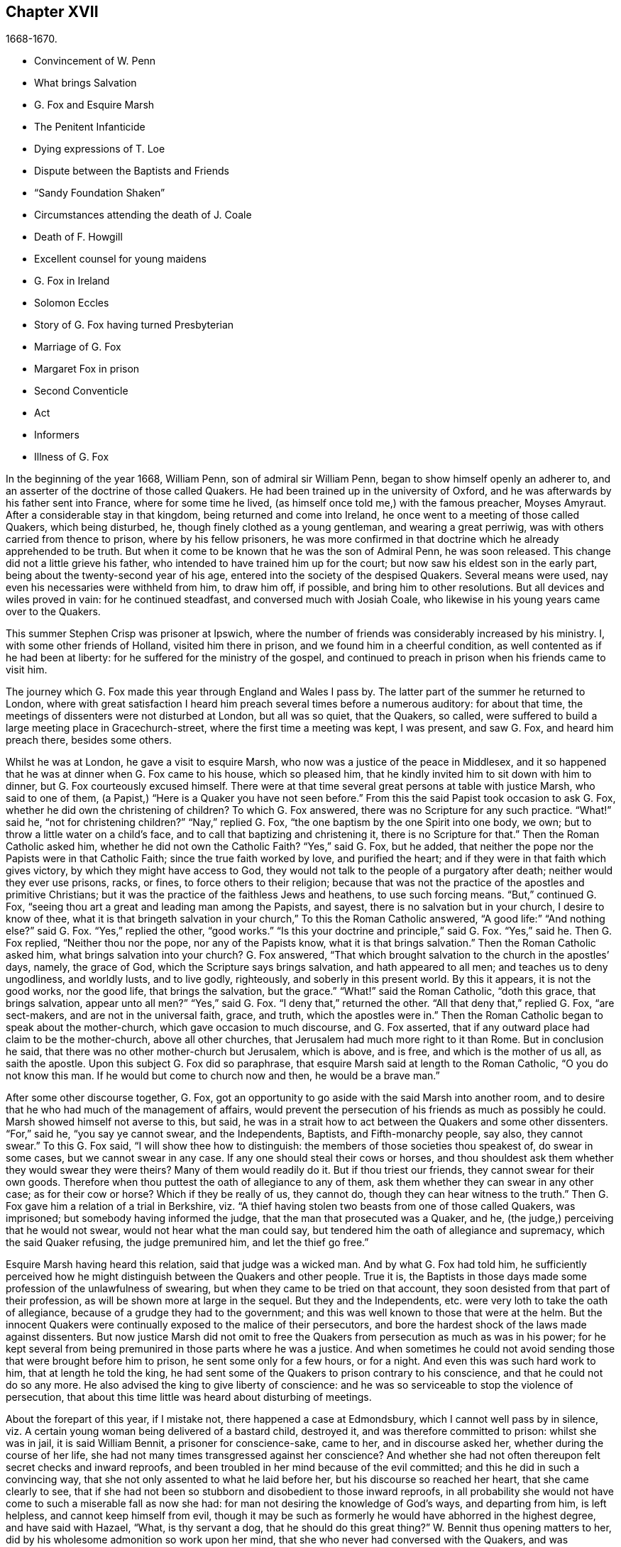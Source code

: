 == Chapter XVII

[.section-date]
1668-1670.

[.chapter-synopsis]
* Convincement of W. Penn
* What brings Salvation
* G. Fox and Esquire Marsh
* The Penitent Infanticide
* Dying expressions of T. Loe
* Dispute between the Baptists and Friends
* "`Sandy Foundation Shaken`"
* Circumstances attending the death of J. Coale
* Death of F. Howgill
* Excellent counsel for young maidens
* G. Fox in Ireland
* Solomon Eccles
* Story of G. Fox having turned Presbyterian
* Marriage of G. Fox
* Margaret Fox in prison
* Second Conventicle
* Act
* Informers
* Illness of G. Fox

In the beginning of the year 1668, William Penn, son of admiral sir William Penn,
began to show himself openly an adherer to,
and an asserter of the doctrine of those called Quakers.
He had been trained up in the university of Oxford,
and he was afterwards by his father sent into France, where for some time he lived,
(as himself once told me,) with the famous preacher, Moyses Amyraut.
After a considerable stay in that kingdom, being returned and come into Ireland,
he once went to a meeting of those called Quakers, which being disturbed, he,
though finely clothed as a young gentleman, and wearing a great perriwig,
was with others carried from thence to prison, where by his fellow prisoners,
he was more confirmed in that doctrine which he already apprehended to be truth.
But when it come to be known that he was the son of Admiral Penn, he was soon released.
This change did not a little grieve his father,
who intended to have trained him up for the court;
but now saw his eldest son in the early part,
being about the twenty-second year of his age,
entered into the society of the despised Quakers.
Several means were used, nay even his necessaries were withheld from him,
to draw him off, if possible, and bring him to other resolutions.
But all devices and wiles proved in vain: for he continued steadfast,
and conversed much with Josiah Coale,
who likewise in his young years came over to the Quakers.

This summer Stephen Crisp was prisoner at Ipswich,
where the number of friends was considerably increased by his ministry.
I, with some other friends of Holland, visited him there in prison,
and we found him in a cheerful condition, as well contented as if he had been at liberty:
for he suffered for the ministry of the gospel,
and continued to preach in prison when his friends came to visit him.

The journey which G. Fox made this year through England and Wales I pass by.
The latter part of the summer he returned to London,
where with great satisfaction I heard him preach several times before a numerous auditory:
for about that time, the meetings of dissenters were not disturbed at London,
but all was so quiet, that the Quakers, so called,
were suffered to build a large meeting place in Gracechurch-street,
where the first time a meeting was kept, I was present, and saw G. Fox,
and heard him preach there, besides some others.

Whilst he was at London, he gave a visit to esquire Marsh,
who now was a justice of the peace in Middlesex,
and it so happened that he was at dinner when G. Fox came to his house,
which so pleased him, that he kindly invited him to sit down with him to dinner,
but G. Fox courteously excused himself.
There were at that time several great persons at table with justice Marsh,
who said to one of them, (a Papist,) "`Here is a Quaker you have not seen before.`"
From this the said Papist took occasion to ask G. Fox,
whether he did own the christening of children?
To which G. Fox answered, there was no Scripture for any such practice.
"`What!`" said he, "`not for christening children?`"
"`Nay,`" replied G. Fox, "`the one baptism by the one Spirit into one body, we own;
but to throw a little water on a child`'s face,
and to call that baptizing and christening it, there is no Scripture for that.`"
Then the Roman Catholic asked him, whether he did not own the Catholic Faith?
"`Yes,`" said G. Fox, but he added,
that neither the pope nor the Papists were in that Catholic Faith;
since the true faith worked by love, and purified the heart;
and if they were in that faith which gives victory,
by which they might have access to God,
they would not talk to the people of a purgatory after death;
neither would they ever use prisons, racks, or fines, to force others to their religion;
because that was not the practice of the apostles and primitive Christians;
but it was the practice of the faithless Jews and heathens, to use such forcing means.
"`But,`" continued G. Fox, "`seeing thou art a great and leading man among the Papists,
and sayest, there is no salvation but in your church, I desire to know of thee,
what it is that bringeth salvation in your church,`" To this the Roman Catholic answered,
"`A good life:`" "`And nothing else?`"
said G. Fox.
"`Yes,`" replied the other, "`good works.`"
"`Is this your doctrine and principle,`" said G. Fox.
"`Yes,`" said he.
Then G. Fox replied, "`Neither thou nor the pope, nor any of the Papists know,
what it is that brings salvation.`"
Then the Roman Catholic asked him, what brings salvation into your church?
G+++.+++ Fox answered, "`That which brought salvation to the church in the apostles`' days,
namely, the grace of God, which the Scripture says brings salvation,
and hath appeared to all men; and teaches us to deny ungodliness, and worldly lusts,
and to live godly, righteously, and soberly in this present world.
By this it appears, it is not the good works, nor the good life,
that brings the salvation, but the grace.`"
"`What!`" said the Roman Catholic, "`doth this grace, that brings salvation,
appear unto all men?`"
"`Yes,`" said G. Fox.
"`I deny that,`" returned the other.
"`All that deny that,`" replied G. Fox, "`are sect-makers,
and are not in the universal faith, grace, and truth, which the apostles were in.`"
Then the Roman Catholic began to speak about the mother-church,
which gave occasion to much discourse, and G. Fox asserted,
that if any outward place had claim to be the mother-church, above all other churches,
that Jerusalem had much more right to it than Rome.
But in conclusion he said, that there was no other mother-church but Jerusalem,
which is above, and is free, and which is the mother of us all, as saith the apostle.
Upon this subject G. Fox did so paraphrase,
that esquire Marsh said at length to the Roman Catholic, "`O you do not know this man.
If he would but come to church now and then, he would be a brave man.`"

After some other discourse together, G. Fox,
got an opportunity to go aside with the said Marsh into another room,
and to desire that he who had much of the management of affairs,
would prevent the persecution of his friends as much as possibly he could.
Marsh showed himself not averse to this, but said,
he was in a strait how to act between the Quakers and some other dissenters.
"`For,`" said he, "`you say ye cannot swear, and the Independents, Baptists,
and Fifth-monarchy people, say also, they cannot swear.`"
To this G. Fox said, "`I will show thee how to distinguish:
the members of those societies thou speakest of, do swear in some cases,
but we cannot swear in any case.
If any one should steal their cows or horses,
and thou shouldest ask them whether they would swear they were theirs?
Many of them would readily do it.
But if thou triest our friends, they cannot swear for their own goods.
Therefore when thou puttest the oath of allegiance to any of them,
ask them whether they can swear in any other case; as for their cow or horse?
Which if they be really of us, they cannot do,
though they can hear witness to the truth.`"
Then G. Fox gave him a relation of a trial in Berkshire,
viz. "`A thief having stolen two beasts from one of those called Quakers, was imprisoned;
but somebody having informed the judge, that the man that prosecuted was a Quaker,
and he, (the judge,) perceiving that he would not swear,
would not hear what the man could say,
but tendered him the oath of allegiance and supremacy, which the said Quaker refusing,
the judge premunired him, and let the thief go free.`"

Esquire Marsh having heard this relation, said that judge was a wicked man.
And by what G. Fox had told him,
he sufficiently perceived how he might distinguish between the Quakers and other people.
True it is,
the Baptists in those days made some profession of the unlawfulness of swearing,
but when they came to be tried on that account,
they soon desisted from that part of their profession,
as will be shown more at large in the sequel.
But they and the Independents, etc. were very loth to take the oath of allegiance,
because of a grudge they had to the government;
and this was well known to those that were at the helm.
But the innocent Quakers were continually exposed to the malice of their persecutors,
and bore the hardest shock of the laws made against dissenters.
But now justice Marsh did not omit to free the Quakers
from persecution as much as was in his power;
for he kept several from being premunired in those parts where he was a justice.
And when sometimes he could not avoid sending those
that were brought before him to prison,
he sent some only for a few hours, or for a night.
And even this was such hard work to him, that at length he told the king,
he had sent some of the Quakers to prison contrary to his conscience,
and that he could not do so any more.
He also advised the king to give liberty of conscience:
and he was so serviceable to stop the violence of persecution,
that about this time little was heard about disturbing of meetings.

About the forepart of this year, if I mistake not, there happened a case at Edmondsbury,
which I cannot well pass by in silence,
viz. A certain young woman being delivered of a bastard child, destroyed it,
and was therefore committed to prison: whilst she was in jail, it is said William Bennit,
a prisoner for conscience-sake, came to her, and in discourse asked her,
whether during the course of her life,
she had not many times transgressed against her conscience?
And whether she had not often thereupon felt secret checks and inward reproofs,
and been troubled in her mind because of the evil committed;
and this he did in such a convincing way,
that she not only assented to what he laid before her,
but his discourse so reached her heart, that she came clearly to see,
that if she had not been so stubborn and disobedient to those inward reproofs,
in all probability she would not have come to such a miserable fall as now she had:
for man not desiring the knowledge of God`'s ways, and departing from him,
is left helpless, and cannot keep himself from evil,
though it may be such as formerly he would have abhorred in the highest degree,
and have said with Hazael, "`What, is thy servant a dog,
that he should do this great thing?`"
W+++.+++ Bennit thus opening matters to her,
did by his wholesome admonition so work upon her mind,
that she who never had conversed with the Quakers,
and was altogether ignorant of their doctrine,
now came to apprehend that it was the grace of God that brings salvation,
which she so often had withstood; and that this grace had not yet quite forsaken her,
but now made her sensible of the greatness of her transgression.
This consideration wrought so powerfully, that from a most grievous sinner,
she became a true penitent, and with hearty sorrow she cried to the Lord,
that it might please him not to hide his countenance.
And continuing in this state of humiliation, and sincere repentance,
and persevering in supplication, she felt in time some ease;
and giving heed to the exhortations of the said Bennit,
she attained at length to a sure hope of forgiveness
by the precious blood of the immaculate Lamb,
who died for the sins of the world.

Of this she gave manifest proofs at her trial before judge Matthew Hale,
who having heard how penitent she was, would fain have spared her,
having on purpose caused to be inserted in the indictment,
that she had committed the fact willfully and designedly.
But she being asked according to the form, "`Guilty or not guilty?`"
Readily answered, "`Guilty.`"
This astonished the judge,
who purposely had got the words willfully and designedly inserted in the indictment,
that from thence she might find occasion to deny the charge,
and so to quash the indictment; and therefore he told her,
that she seemed not duly to consider what she said;
since it could not well be believed that such a one as she,
who it may be inconsiderately had roughly handled her child,
should have killed it willfully and designedly.
Here the judge opened a back door for her to avoid the penalty of death.
But now the fear of God had got so much room in her heart, that no tampering would do;
no fig leaves could serve her for a cover;
for she knew now that this would have been adding sin to sin,
and to cover herself with a covering, but not of God`'s Spirit;
and therefore she plainly signified to the court,
that indeed she had committed the mischievous fact intendedly, thereby to hide her shame;
and that she having sinned thus grievously, and being affected now with true repentance,
she could by no means excuse herself,
but was willing to undergo the punishment the law required;
and therefore she could not but acknowledge herself guilty,
since otherwise how could she expect forgiveness from the Lord?
This undisguised and free confession, being spoken with a serious countenance,
did so affect the judge, that tears trickling down his face, he sorrowfully said,
"`Woman, such a case as this I never met with before; perhaps you, who are but young,
and speak so piously, as being struck to the heart with repentance,
might yet do much good in the world: but now you force me,
that _ex officio_ I must pronounce sentence of death against you,
since you will admit of no excuse.`"
Standing to what she had said, the judge pronounced sentence of death.
And when afterward she came to the place of execution,
she made a pathetical speech to the people, exhorting the spectators,
especially those that were young, "`To have the fear of God before their eyes,
to give heed to his secret reproofs for evil,
and so not to grieve and resist the good spirit of the Lord;
which she herself not having timely minded, it had made her run on in evil,
and thus proceeding from wickedness to wickedness,
it had brought her to this dismal exit.
But since she firmly trusted to God`'s infinite mercy, nay surely believed her sins,
though of a bloody dye, to be washed off by the pure blood of Christ,
she could contentedly depart this life.`"
Thus she preached at the gallows the doctrine of the Quakers, so called,
and gave heart-melting proofs that her immortal soul was to enter into paradise,
as well as anciently that of the thief on the cross.
I have been credibly informed by a person who had it from
the mouths of such as were present at the execution,
that in her request to God she prayed, that it might please him to give a visible sign,
that she was received into his favour.
And that though it was then a cloudy day, yet immediately after she was turned off,
the clouds broke a little, and the sun for a few moments shined upon her face,
and presently after ceased shining, and the sky continued overcast.
She thus in a serious frame of mind, suffered death, which her crime justly deserved.

This year at London died Thomas Loe, a man of an excellent gift,
who zealously had laboured in the ministry of the gospel in Ireland,
and by his preaching had brought many over into the society of his friends,
and among others also William Penn, to whom on his deathbed he spoke thus,
"`Bear thy cross, and stand faithful to God;
then he will give thee an everlasting crown of glory, that shall not be taken from thee.
There is no other way which shall prosper than that
which the holy men of old have walked in.
God hath brought immortality to light, and life immortal is felt.
Glory, glory to him, for he is worthy of it.
His love overcomes my heart, nay, my cup runs over: glory be to his name forever.`"
No wonder that this speech of one that was at the point of entering into eternity,
confirmed William Penn exceedingly in that doctrine, which he had now embraced as truth.
At another time Thomas Loe said to his friends that stood at his bedside,
"`Be not troubled, the love of God overcomes my heart.`"
And to George Whitehead and others he said, "`The Lord is good to me;
this day he hath covered me with his glory.
I am weak, but am refreshed to see you.
The Lord is good to me.`"
Another friend asking him how it was with him, he answered, "`I am near leaving you,
I think: but am as well in my spirit as I can desire: I bless the Lord:
I never saw more of the glory of God than I have done this day.`"
And when it was thought he was departing, he began to sing praises to the Lord, saying,
"`Glory, glory to thee forever!`"
Which did not a little affect the standers by, thus to hear a dying man sing.
And in this glorious state he departed this life the 5th of October.

Now since persecution was at a stand this year at London,
those of other persuasions sometimes bitterly inveighed
from the pulpit against the Quakers,
and would challenge them also to a dispute.
William Burnet and Jeremy Ives, eminent Baptist teachers,
had encountered George Whitehead this summer at Chertsey, and Horn, in Surry,
about the resurrection, and Christ`'s body in heaven,
endeavouring to blacken the Quakers in respect of those points,
because they kept to Scripture words, from which the others departing,
advanced very gross absurdities.

One Thomas Vincent, a Presbyterian teacher,
was much disturbed because some of his auditory were
gone over to the society of the Quakers;
and to render them odious,
he and his fellow teachers accused them of erroneous doctrine concerning the Trinity;
and this was chiefly because they did not approve of such
expressions as were not to be found in the holy Scriptures,
as that of Three persons.
On this subject a dispute was held in the Presbyterian meetinghouse at London,
between the said Vincent on one side, and George Whitehead on the other.
That which Vincent and his brethren advanced first, was an accusation,
that the Quakers held damnable doctrine.
George Whitehead denying this,
would have given the people an information of the principles of his friends;
but Vincent instead thereof, stated this question, "`Do you own one Godhead,
subsisting in three distinct and separate persons?`"
Whitehead and those with him denying this as an unscriptural doctrine,
Vincent framed this syllogism.

[.syllogism]
* There are Three that hear record in heaven, the Father, the Word, and the Holy Ghost: and these three are one.
* These are either three manifestations, three operations, three substances, or three somethings else besides subsistences.
* But they are not three manifestations, three operations, three substances, nor three any things else besides subsistences.
* Ergo, "`Three subsistences.`"

G+++.+++ Whitehead rejected these terms, as not to be found in Scripture,
not deducible from the 1 John 5:7, the place Vincent instanced.
And therefore he desired an explanation of those terms,
insomuch as God did not use to wrap up his truths in heathenish metaphysics,
but in plain language.
But whatever was said, no better explanation could be obtained, than person,
or the mode of a substance.
G+++.+++ Whitehead and William Penn, who also was there, alleged several places from Scripture,
proving God`'s complete unity: and they queried how God was to be understood,
if in an abstracted sense from his substance?
But instead of answering the question,
they concluded it a point more fit for admiration than disputation.
Then W. Penn denied the minor proposition of Vincent`'s syllogism; "`For,`" said he,
"`no one substance can have three distinct subsistences, and preserve its own unity:
for every subsistence will have its own substance; so that three distinct subsistences,
or manners of beings, will require three distinct substances or beings:
consequently three Gods:
for if the infinite godhead subsists in three separate manners or forms,
then is not any one of them a perfect and complete subsistence without the other two:
so parts, and something finite is in God; or if infinite,
then three distinct infinite subsistences; and what is this, but to assert three Gods,
since none is infinite but God?
On the contrary, there being an inseparability betwixt the substance and its subsistence,
the unity of substance will not admit a Trinity of incommunicable or distinct subsistences.`"

After several words on both sides, G. Whitehead,
to bring this strange doctrine nearer to the capacity of the people,
comparing their three persons to three apostles, said, he did not understand, how Paul,
Peter, and John could be three persons and one apostle.
At which one Maddocks, one of Vincent`'s assistants, framed this odd syllogism;
"`He that scornfully and reproachfully compares our
doctrine of the blessed Trinity of Father,
Son, and Spirit, one in essence, but three in persons, to three finite men, as Paul,
Peter, and John, is a blasphemer.
But you, G. Whitehead, have done so.
Ergo.`"
A rash conclusion; but how firm, let the judicious reader determine.
I have no mind to enter further into this quarrel,
since the parties on both sides went away unsatisfied:
for Vincent had not been able to prove the doctrine of the Quakers damnable,
as he had asserted.
But his passion had transported him,
as well as when he said from the pulpit to those of his society,
that he had as lief they should go to a bawdy-house,
as to frequent the Quakers`' meetings, because of their erroneous and damnable doctrines.
And pointing to the window he further said, "`If there should stand a cup of poison,
I would rather drink it, than suck in their damnable doctrines.`"
But this untimely zeal did not profit him;
for it gave occasion to some of his hearers to inquire into the doctrines of the Quakers;
and thus some came to be convinced of the truth thereof.

Now since the aforesaid dispute made a great noise at London,
William Penn published a book with this title, [.book-title]#The Sandy Foundation Shaken,#
in which he explained the points controverted,
and defended his positions with good reason and the Holy Scriptures.
But yet this book, which he himself spread, caused such a stir,
that it was evil spoken of, and not long after he was committed to the Tower,
and some thought it was not without his father`'s being acquainted with it,
perhaps to prevent a worse treatment.

This was at the latter end of the year,
about which time Josiah Coale fell into a sickness,
which took him off the stage of this life; he had languished long,
and yet did not at all spare his voice,
but was used both in preaching and praying so to raise it,
that he spent his natural strength exceedingly,
though he was yet as in a flourishing age; nay,
it was his life and joy to declare the gospel, and to proclaim the word of God,
for which he had an excellent ability: and when he spoke to the ungodly world,
an awful gravity appeared in his countenance,
and his words were like a hammer and a sharp sword.
But though he was a son of thunder,
yet his agreeable speech flowed from his mouth like a pleasant stream,
to the consolation and comfort of pious souls.
Oh! how pathetically have I heard him pray, when he, as transported and ravished,
humbly beseeched God, that it might please him to reach to the hard-hearted,
to support the godly, and to preserve them steadfast: nay,
with what a charming and melodious voice did he sound forth the praises
of the Most High in his public prayers! but his work was now done,
he had finished his course, and a time of rest from his labours was come.
Although he grew weak, yet his manly spirit and great courage bore him up for some time;
but his disease, which seemed to be a kind of consumption, at length so increased,
that he was fain to keep within doors for several weeks; then mending a little,
he went abroad again, and came into a meeting in London,
where I beheld his countenance much unlike what it used to be,
for it clearly manifested his bodily indisposition:
nevertheless he preached with a godly zeal,
and his salutary exhortations flowed like a stream from his lips,
which seemed to be touched with a coal from the altar of heaven,
whilst he was preaching the gospel to the edification of his hearers.
Now he began to lift up his voice again to that degree, that judging from thence,
one would have supposed him to have been pretty well restored:
but the ground of his distemper not being taken away,
he was soon necessitated to keep at home again;
and his natural strength wasted away so fast, and he so declined,
that his death began to be expected, which not very long after fell out accordingly.
A little before he died, G. Fox being come to see him, asked him,
whether any thing lay upon him to write to the friends in England?
But he signified that he had nothing to write,
only desired that his love might be remembered to them,
and desired G. Fox to pray to God, that he might have an easy passage,
for he felt his end approaching.
He having complied with his desire, and seeing him begin to be heavy,
bid him go and lie on the bed: which J. Coale did; but finding this, as it seems,
more uneasy, with the help of his friends he rose again, and sat on the side of the bed;
and his friends sitting about him, he felt himself so lively and powerfully raised,
that he spoke to them after this manner:

"`Well, friends, be faithful to God, and have a single eye to his glory;
and seek nothing for self, or your own glory; and if any thing of that arise,
judge it down by the power of the Lord God, that so ye may be clear in his sight,
and answer his witness in all people; then will ye have the reward of life.
For my part, I have walked in faithfulness with the Lord;
and I have thus far finished my testimony, and have peace with the Lord:
his majesty is with me, and his crown of life is upon me.
So mind my love to all friends.`"

Then he ceased speaking; and a little time after he said to Stephen Crisp, "`Dear heart,
keep low in the holy seed of God, and that will be thy crown forever.`"
After a short pause, he said, "`a minister of Christ, must walk as he walked.`"

A little afterwards fainting, and being stayed by his friends, he departed in their arms,
without the least sigh or groan, but as one falling into a sweet sleep;
and being filled with heavenly consolations, he passed from this mortal life,
to that which is immortal, having attained the age of thirty-five years and two months,
and preached the gospel about twelve years.
He had travelled much in the West Indies, sustained great hardships,
and laboured in the ministry at his own charge,
being freely given up to spend his substance in the service of the Lord.
And though he went through many persecutions, imprisonments, and other adversities,
yet he was not afraid of danger, but always valiant; and continued in an unmarried state,
that so he might more freely labour in the heavenly harvest,
and many were converted by his ministry.
He lived to see the desire of his heart accomplished;
for when first he was raised up to true goodliness,
being under the sense of his former transgressions, he cried to the Lord for deliverance,
and said with David, "`If thou, O God, wilt help me thoroughly,
then will I teach transgressors thy ways, and sinners shall be converted unto thee.`"
He had been long in a mournful state, though naturally of a cheerful temper;
and having himself passed through a path of sorrow,
he was the more able to comfort the mourners of Zion.
The church was very sensible of this great loss;
and I have reason to think his corpse was attended
to the grave by more than a thousand of his friends,
among whom I was then one; and his burying being very public and well known,
drew the eyes of many spectators towards it.
Let none think it strange, that I have here expatiated somewhat largely,
seeing he was indeed dear to me, and I have his kind usage yet in fresh remembrance;
for the piety of my mother, whom he had seen in England,
caused him to give me marks of the esteem he bore to her memory:
and his excellent endowments so affected me,
that I was eager to go to that meeting where I heard he was likely to be; nay,
I imagined I saw something in him so extraordinary valuable,
that I bore a very reverent respect to him, and the more,
because difference of age deprived me of a familiar conversation with him.

On the 20th of the First month called January, 1668-9, Francis Howgill,
after a sickness of nine days, died in the prison at Appleby,
where he had been kept above five years.
During his sickness he was in perfect good understanding,
and often very fervent in prayer, uttering many comfortable expressions,
to the great refreshment of those about him.
He was often heard to say, "`That he was content to die,
and praised God for the many sweet enjoyments and
refreshments he had received in that his prison-house-bed,
whereon he lay, freely forgiving all who had a hand in his restraint.`"
And said he, "`This was the place of my first imprisonment for the truth,
here at this town, and if it be the place of my laying down the body, I am content.`"
Several persons of note, inhabitants of Appleby, as the mayor, and others,
came to visit him; and some of these praying that God might speak peace to his soul,
he returned, "`he hath done it.`"
About two days before his departure, being attended by his wife,
and several of his friends, he said to them: "`Friends, as to matter of words,
ye must not expect much more from me, neither is there any great need of it,
or to speak of matters of faith to you who are satisfied:
only that ye remember my dear love to all friends who inquire of me;
for I ever loved friends well, or any in whom truth appeared.
Truly God will own his people, as he hath ever hitherto done,
and as we have daily witnessed; for no sooner had they made the act of banishment,
to the great suffering of many good friends,
but the Lord stirred up enemies against them,
whereby the violence of their hands was taken off.
I say, again, God will own his people, even all those that are faithful.
And as for me, I am well, and content to die.
I am not at all afraid of death; but one thing was of late in my heart,
and that I intended to have written to George Fox and others,
even that which I have observed, viz. that this generation passeth fast away;
we see many good and precious friends within these few years have been taken from us;
and therefore friends had need to watch, and be very faithful, that we may leave a good,
and not a bad savour, to the next succeeding generation;
for we see that it is but a little time that any of us have to stay here.`"
A few hours before he departed, some friends from other places being come to visit him,
he inquired about their welfare, and prayed fervently, with many heavenly expressions,
that the Lord by his mighty power,
might preserve them out of all such things as would spot and defile.
His voice then, by reason of his great weakness failed him,
and a little after he recovering some strength, said,
"`I have sought the way of the Lord from a child, and lived innocently as among men;
and if any inquire concerning my latter end,
let them know that I die in the faith in which I lived, and suffered for.`"
After these words, he spoke some others in prayer to God,
and so sweetly finished his days in peace with the Lord, in the fiftieth year of his age.

He left a good name behind him amongst all who knew him.--Sometime before his sickness,
considering this mutable state, and finding in himself some decay of nature,
he made his will, in which, as his love was very dear to his brethren,
with whom he had laboured in the ministry,
so he gave to each of them a remembrance of his love;
he left also a legacy to his poor friends in those parts where he lived.

For although his moveable goods were forfeited to the king forever,
yet the confiscation of his real estate was only for life;
so that from thence having something left, he could dispose of it by his will.

During his imprisonment,
he neglected not to comfort and strengthen his brethren by writing,
effecting that by his pen, which he could not by word of mouth:
he also defended his doctrine against those who opposed the same; and among others,
he wrote a large treatise against oaths,
contradicting the opinion of those who account it lawful to swear under the gospel.

About two years before his decease,
he wrote an epistle of advice and counsel as his
last will and testament to his daughter Abigail,
a child whom he much loved, who was born in a time of deep exercises and trouble,
which nevertheless by the Lord`'s goodness he was patiently brought through;
wherefore he named this child Abigail, signifying, the father`'s joy.
In this testament he gave her instructions for the future conduct of her life,
the beginning whereof is thus:

[.embedded-content-document.letter]
--

Daughter Abigail, this is for thee to observe and keep,
and take heed unto all the days of thy life,
for the regulating thy life and conversation in this world, that thy life may be happy,
and thy end blessed, and God glorified by thee in thy generation.
I was not born to great possessions, or did inherit great matters in this world;
but the Lord hath always endowed me with sufficiency and enough,
and hath been as a tender father unto me, because my heart trusted in him,
and did love the way of righteousness from a child.
My counsel unto thee is, that thou remember thy Creator in the days of thy youth,
and fear the Lord in thy youth, and learn to know him and serve him all thy days:
first seek the kingdom of God and the righteousness thereof; it is not far from thee,
it is within thee; it consists in life and power, and it stands in righteousness, truth,
and equity, justice, mercy, long-suffering, patience, love, light, and holiness,
this is the being and centre thereof; therefore seek not lo here,
or lo there without thee, in this or that outward observation,
for many seek there and never find it; but seek and thou shalt find,
wait and thou shalt receive.

If thou inquire, in what must I seek?
and what must I wait in?
and how must I seek?
I inform thee, that thou must silence all thy own thoughts,
and thou must turn thy mind to that which is pure, and holy, and good within thyself,
and seek and wait in that in the light of Jesus Christ, wherewith thou art enlightened,
which shows thee when thou dost evil, and checks and reproves; take heed unto that,
and it will show the evil motions and thoughts; and as thou lovest it,
it will subdue them, and preserve thee for the time to come out of evil:
for though thou be born into the world a reasonable creature,
yet thou must be born again, and be made a new creature,
or else thou canst not enter into God`'s kingdom;
thou must know the seed of the kingdom in thyself,
of which thou must be born and formed again into God`'s image.
I have told thee God hath sown it in thee, a grain of it, a measure of it,
a portion of it, a measure of light and truth, of righteousness and holiness;
keep in thy mind to that, and love it,
and thou wilt feel the heavenly Father working in thee,
and begetting thee to life through Jesus Christ that hath enlightened thee,
and thou wilt feel the power of the Lord strengthening thee, in thy little,
and making thee to grow in the immortal seed of his kingdom,
and outgrow and overgrow all evil, so that thou wilt daily die to that,
and have no pleasure in it, but in the Lord,
and in his goodness and virtue shed abroad in thy heart,
which thou wilt taste and feel within, and have joy and comfort therein:
love the Lord with thy heart and soul, even him that made thee, and gave thee a being,
and all things in heaven and earth; and still wait for the knowledge of him in thyself,
he is not far from thee, but near unto thee,
and unto all that call upon him in an upright heart;
and do thou inquire of thy dear mother, she will inform thee, she knows him,
and the way to life and peace, and hearken to her instruction: God is a spirit, of light,
and life, and power, that searcheth the heart, and shows thee when thou dost,
or thinkest, or speakest evil, and shows unto man or woman their thoughts.
That which shows the evil, is good, and that which shows a lie, is truth; this is within,
take heed to it, this is called God`'s spirit in the Scriptures, believe in it, love it,
and it will quicken thy heart to good, and it will subject the evil:
here is thy teacher near thee, love it, and if thou act contrary, it will condemn thee;
therefore take heed unto this spirit of truth, and it will enlighten and enliven thee,
and will open thy understanding, and give thee to know what God is,
and to do that which is good and acceptable in his sight; this spirit never errs,
but leads out of all error into all truth.

Be sober-minded in thy youth, and wait on the Lord within, hearken unto him.
God is light immortal, life immortal, truth immortal, an everlasting eternal Spirit:
he speaks spiritually and invisibly within the hearts and consciences of men and women:
hear what he speaks, and obey his voice, and thy soul shall live; fear to offend him,
or sin against him, for the wages of sin are death;
therefore prize his love in thy young and tender years,
and do thou read the Scriptures and Friends`' books,
and take heed to what thou readest to obey it, as far as thou understandest;
and pray often unto the Lord, that he will give thee his knowledge,
and open thy understanding in the things of his kingdom;
search thy heart often with the light of Christ in thee,
manifest and bring thy deeds to it, that they may be tried;
and examine thyself how the case stands betwixt the Lord and thee;
and if thou seest thyself wrong, humble thyself, and be sorry, and turn unto him,
and he will show thee mercy; and take heed for the time to come,
that thou run not into the same evil again; keep thy heart clean,
watch against the evil in thyself, in that which shows it; therein there is power,
and thereby thou hast power to overcome all evil.
And, dear child, mind not the pleasures of sin, which are but for a moment,
and the end is misery; but keep under and cross thy will and affection,
so thy mind will have no pleasure in the evil, but in good;
and thou wilt feel the immortal seed springing up in thee,
which God`'s peace and love is to.

O child! these are great and weighty things, not to be slighted.
Accompany thyself always with them that fear the Lord,
and fear and worship him in spirit and truth,
and lead a holy and blameless life and conversation; deny them not, but love them,
and suffer with them.
Take heed that thou follow not the hireling teachers, who preach for gain and lucre,
and abide not in Christ`'s doctrine; believe them not, heed them not,
they do people no good; but thou wilt see them thyself,
they have an outside show of godliness sometimes,
but deny the power of God and true holiness; remember I have told thee,
who have had perfect knowledge of them.
But be sure that thou let nothing separate thy love from God and his people;
those are his people that keep his law, and obey Christ`'s voice, and lead a holy life,
and they were ever hated and belied, and persecuted, and evil-spoken of,
always by bad and evil loose people; these are God`'s people, and his love, and peace,
and blessing is with them; do thou grow as a natural branch,
(up among them,) of the living vine,
and continue all thy days in obedience unto God`'s will,
and thou wilt feel joy and love in thy heart, which above all things covet after,
and thou shalt attain and obtain everlasting peace, which the Lord grant unto thee,
according to the riches of his mercy and love, which endure forever and ever.
Amen.

And now, Abigail, concerning thy well-being in this life,
this is my advice and counsel unto thee; love thy dear mother,
and ever obey her and honour her, and see thou grieve her not;
be not stubborn nor wilful, but submit unto her, and be as an obedient child unto her,
whose love and care hath been too great over thee and thy sisters,
which hath brought too much trouble upon herself; learn in thy youth to read and write,
and sew and knit, and all points of good labour that belong to a maid,
and flee idleness and sloth, that nourisheth sin; and as thou growest up in years,
labour in the affairs of the country, and beware of pride, and riotousness,
and curiosity, but be well content with such apparel as thy mother will permit thee,
that thou mayest be a good example unto others.
Be not wanton, nor wild, nor light, but temperate, moderate, and chaste,
and not forward in words, nor speech, but swift to hear, slow to speak;
and do thou always live with thy mother, and be a help unto her,
and cherish her in her old age and latter years, that she may be comforted in thee,
and her soul may bless thee.
Love thy sisters, and be always courteous to them and thy brother,
encourage one another in good: and if thou live to be a woman of perfect years,
keep thyself unspotted, and let not thy mind out after sports nor pastimes,
the end of all those is sorrow: neither after young men; if thou have a desire to marry,
do not thou seek a husband, but let a husband seek thee; and if thou live in God`'s fear,
and an honest life and virtuous, them that fear God will seek unto thee;
let not thy affections out unto every one that proffers love, but be considerate,
and above all things, choose one, (if thou dost marry,) that loves and fears the Lord,
whose conversation and manner, and course of life, thou knowest well,
before thou give consent.
Be discreet and wise, hide nothing from thy mother, and she will advise thee, no doubt,
for thy good; and if she be living, marry not without her consent:
and if thou join to a husband, be sure thou love him in thy heart,
and be obedient unto him, and honour him among all, so will his heart be more to thee,
and his love increase; grieve him not, but be gentle, and easy to be entreated,
and mind thy own business; and if the Lord give thee children,
bring them up in God`'s fear, and good exercise, and keep them in subjection unto thee,
and be an example of virtue and holiness unto them,
that the Lord`'s blessing thou mayest feel in youth and in age, and all thy life long.
O Abigail! remember these things, keep in mind these things,
read often this writing over, get it copied over, and lay up my words in thy heart,
and do them, so wilt thou be happy in this life, and in the life to come:
these things I give thee in charge to observe, as my mind and will,
and counsel unalterable unto thee, as witness hereof I have set my hand,

[.signed-section-closing]
Thy dear father,

[.signed-section-signature]
Francis Howgill.

[.signed-section-context-close]
The 26th of the 5th Month, 1666.

--

In the beginning of this year the members of this society,
held a general Yearly-meeting at London, which since that time,
hath been used to be held there annually, in the week called Whitsun-week,^
footnote:[It hath since been fixed to be held on the Second-day
immediately following the third First-day in the 5th month.]
because at that time of the year it is commonly best travelling, etc.
Several are deputed from all places to this meeting,
and what concerns the church in general, is there treated on.

Persecution for religion seemed now to be at a stand,
which displeased some of the most rigid sort of churchmen,
which we not only have already, but may again in due place demonstrate.

About this time, as I take it, a certain bishop said occasionally,
that the Quakers by their unlimited freedom, increased much,
and therefore it was very needful to take care of them,
seeing they often had much greater assemblies than the national church; "`For,`" said he,
"`at such a time I preached myself, and there were but a few hearers,
when at the same time the Quakers`' meeting just by was crowded full;`" and thereupon
he desired them to consider whether it was not high time to stop these sectaries?
After he had set forth his matter at large, another lord then present among others, said,
that indeed it seemed that the lord bishop had spoken what was very reasonable,
that the sectaries had often more hearers than the national church-preachers,
and that it was not strange to him that it displeased him,
since he took so much upon himself: "`For,`" said he, "`his lordship observed,
that he preached himself; and the professed Quakers, who had such great assemblies,
preached Christ Jesus, and therefore no wonder that they had the more hearers.`"
This was such a witty turn upon the bishop,
as no doubt made him so sensible as not to think
fit to enter upon the debate in a doubtful dispute,
for it is observable,
this lord`'s turn upon the bishop was chiefly to stop him from promoting persecution.

This spring G. Fox travelling to York,
went through several other places in the North of England;
and although he came near to his old enemy, colonel Kirby, who had a fit of the gout,
and had threatened him, yet he passed on unmolested.
So he went to Liverpool, whence he, with some of his friends, passed over for Ireland:
among others, were Thomas Briggs and John Stubbs; and being arrived at Dublin,
he was kindly received by his friends; and journeying into the country,
he met with no small opposition from the Papists, of whom there are many there.
Being come to a certain place, he challenged the jesuits, priests, and monks,
to try whether their god, which they make of a wafer, be an immortal god,
but they could not be brought to it; wherefore he said,
they were worse than Baal`'s priests, for Baal`'s priests tried their god.
Then he went to Cork, where they had knowledge of his coming,
and intended to take him prisoner;
for the Quakers in Ireland were many years sharply persecuted,
as their brethren were in England,
of which to mention all circumstances it would make a very large treatise.
At this time there were many prisoners at Cork, among whom was Samuel Thornton,
with whom I was well acquainted,
who being met with his friends in a chamber one First-day,
the officer Quinnal came and shut the door of the room, and locked them in,
to the number of eighty persons, and carried the key to the mayor, Matthew Dean,
who gave order that there should neither victuals nor drink be carried to them,
and they could only get what was pulled up with ropes through the grate,
or thrown in through a hole: under this chamber the soldiers were ordered to keep guard,
that none might get away, and they made so great a smoke,
that many of the prisoners were sick, among whom were some weakly old people,
and some women with child, and nurses, who were almost stifled;
and complaint thereof being made to the mayor, he answered in a scoffing manner,
"`They are all brethren and sisters, let them lie upon one another;
and if they are stifled it is their own fault.`"
Thus they were kept twenty-four hours, and afterwards some of them made prisoners.

Solomon Eccles, whom I also knew very well,
was this year in prison at Gallaway in Ireland, where he was put, by a strange accident.
He was an extraordinary zealous man, and what he judged evil he warmly opposed,
even to the hazard of his life.
This zeal led him to perform a strange action in
a chapel of the Papists without the town;
for he went naked above his waist,
with a chafing-dish of coals and burning brimstone on his head,
and entered the chapel when all the people were on their knees to pray to their idol,
and spoke as followeth: "`Woe to these idolatrous worshippers!
God hath sent me this day to warn you,
and to show you what will be your portion except you repent.`"
Which when he had done, he went away to the town, where he was presently made a prisoner.
What the benefit of this strange action might be, I leave.

Amongst the martyrs of the reformed,
we find some instances of persons zealous to a strange degree,
as of William Gardiner at Lisbon, and Bertrand le Blas at Tournay,
whose actions were not less remarkable; for this last,
his snatching the host from the priest in their church as they were at mass,
was certainly a bold attempt, and not praiseworthy,
if it was only an act of human contrivance;
but I shall leave the judgment thereof unto God, as I account it safest, and the rather,
because under the sharpest punishment they could inflict, they seemed not to shrink,
but rather to be strengthened.
However so sharp a trial did not fall to Eccles`'s portion,
and I think it safer not to judge hastily of this uncommon performance.
He was, to my knowledge, a bold and undaunted man, and before this action in the chapel,
as above, he did something of a like nature at London at the fair-time,
amongst the plays,
where he suffered much by the coachmen whipping him grievously on his naked back;
but that could not lay his fervent zeal,
which was kindled not only against the immodest and
ungodly carriage of the pretended fools,
but also against those other vanities there used.
To what height his zeal carried him, the following instance will show:
he who had been a member of the church of England, and then went to the Presbyterians,
and afterwards among the Independents, and after that was a Baptist,
had been an eminent musician, so that by his art he could get near 150£ a-year;
but at last being a Quaker, he could not follow for conscience-sake,
what he now called his Babylonish trade of music:
wherefore he learned to make clothes to get his living by,
and sold his musical books and instruments; but, as he declared,
he had no peace in his conscience; for observing them to be instruments of vanity,
he judged they ought to be destroyed, and therefore bought them again,
although they were worth above 20£ and carried them, viz. virginals, fiddles,
etc. to Tower-hill, where laying them together, he set fire to them;
but when some who were by, endeavoured to hinder him,
and to get one of the virginals away, he stamped upon it with his foot,
and would not rest until he had destroyed it; and after that he said,
he found peace in his conscience,
having made an offering of that which he once entirely loved,
and in the use of which he was educated; for not only his father and grandfather,
but his grandfather`'s father had been musicians,
and he himself had the name of an eminent music-master.

Another account we have of his strange zeal:
when he saw how the Quakers were belied by William Burnet, Jeremy Ives,
and Matthew Kiffin, teachers amongst the Baptists,
as if they believed not in Christ nor the resurrection, he challenged all the teachers,
and priests, and jesuits, openly in a book which he printed, to come to a proof with him,
who were the true worshippers; first, to fast seven days and seven nights,
and neither to eat nor drink; and then the next seven days not to sleep day nor night;
but we may well think that none were to be found to enter the lists with him,
nor to put themselves on such a test; and although some reckoned him out of his wits,
yet he was not, for I remember the time very well,
and had many an opportunity both to see and to hear him speak.

I now return to G. Fox at Cork in Ireland, where they intended to take him,
nevertheless they let him go unmolested, although he rode through the market,
by the mayor`'s door, who not only saw him, but said,
"`There goes G. Fox,`" and yet he let him pass quietly.
After he had travelled through many places in Ireland, he came again to Dublin,
from whence he returned to England, and coming into Gloucestershire,
he heard at Nailsworth of a report which had been spread abroad in the country,
that he was turned Presbyterian, and they had prepared a pulpit for him in the open yard,
where he was to preach.
G+++.+++ Fox hearing this, thought it very strange, whereupon he went to the place spoken of,
where he indeed found a pulpit; but the case was this: a certain Presbyterian preacher,
named John Fox, who went preaching about the country, was to preach there,
and it seems some had changed his name from John to George,
whereupon it was reported that he was turned from being a Quaker, to be a Presbyterian:
this begat so great a curiosity in the people,
that many went thither to hear this Quaker turned Presbyterian;
so this John Fox came to have a great auditory of several hundreds,
who would not have went a foot to have heard him, had they known it.
Now some hundreds of them hearing afterwards that
the real G. Fox was not far off at a meeting,
they went thither and were sober and attentive;
where they were by him directed to the grace of God in themselves,
which would teach them and bring them salvation.
And when the meeting was over, some of the people said,
they liked George Fox the Quaker`'s preaching, better than G. F. the Presbyterian.
Not long after this John Fox was complained of in the house of commons,
for having a tumultuous meeting, in which treasonable words were spoken.
This John Fox had formerly been priest of Marshfield in Gloucestershire,
and being put out of that place,
was afterwards permitted by a common-prayer priest to preach sometimes in his steeple-house;
at length this Presbyterian priest presuming too
far upon the parish priest`'s former grant,
began to be more bold than welcome,
and would have preached there whether the priest would or not;
which caused a great bustle and contest between the two priests,
and their hearers on either side, in which the common-prayer book was cut to pieces,
and it is said some treasonable words were then spoken,
by some of the followers of this John Fox;
which case was quickly put into the newspapers,
and some malicious Presbyterians caused it to be
so worded as if it had proceeded from G. F. the Quaker,
but some members of the house of commons certified it under their hands,
that it was John Fox, formerly priest of Marshfield,
who was complained of to be the ringleader of that unlawful assembly.

After this G. F. travelled to Bristol, where he met with Margaret Fell, then a widow,
who came thither to visit her daughter Yeomans.
He had before this intimated to her his affection,
and proposed to take her in marriage at a suitable time;
but though he had a sense in himself, it was of the Lord,
yet he did not at first find a freedom to accomplish the same,
but all obstructions being now removed, he so proposed the matter,
that if she was willing to give her consent, that the same should be accomplished,
she might first send for her children; who being come,
he asked both her daughters and their husbands,
whether they had any thing against his taking their mother to be his wife?
And they all severally expressed their satisfaction therein.
Then he asked Margaret, whether she had performed her husband`'s will?
And the children, whether, if their mother married, they should lose by it?
The children said, she had answered it to them, and desired him to speak no more of that.
So observing they were all well satisfied, he proceeded in his marriage,
and took Margaret Fell to wife in a public meeting of friends in Bristol.
She was a woman of a noble endowment, and this I know not only by her writings,
but I have also heard her preach an hour together,
delivering her matter compactly and orderly.

G+++.+++ F. being married, he stayed with his wife about a week in Bristol,
and then they went together to Oldstone, and there taking leave of each other,
they parted, she went homeward into the north, and he travelled through Wiltshire,
Berkshire, Oxfordshire, Bucks, and so to London: for although now he had a wife,
yet he did not neglect his care towards the churches, all the nation over,
in the gift which he had received of God, both in word and writing to their edification,
and among the rest he had a special regard, that the poor might be taken care of,
to which end he wrote an epistle in London, to this effect,
that poor children should be put forth apprentices to trades, whereby in time,
they might help their aged parents, and enable them to bring up their families,
and maintain themselves handsomely.

G+++.+++ Fox stayed not long in London; but the year 1670 being now come,
he travelled through Hertfordshire, Cambridgeshire, Huntingdonshire, and Leicestershire,
where he expected to have met with his wife; for he had wrote her word,
if she found it convenient, to meet him there;
but instead thereof he understood she was hauled
out of her house and carried to Lancaster prison,
upon the old premunire, which was executed upon her five years before,
from which she was discharged by order of the king and council the last year.
Wherefore, after he had visited friends in those counties, he returned to London,
where he found two of his wife`'s daughters, whom he hastened to go to the king,
to acquaint him how their mother was dealt with, which they did,
but met with much difficulty; yet they diligently attended the same,
as it behooved them for their mother, who was a mother or overseer of the church also,
and therefore of the greater concern; but at last through assiduous application,
they got to the speech of the king, to whom one of them said,
that instead of their waiting upon him to return
him thanks for the discharge of their mother,
they were now necessitated to make complaint of their
mother`'s being cast into prison a second time!
Whereupon the king gave command to sir John Otway, to write to the sheriff of Lancashire,
to set her at liberty,
which letter G. F. accordingly hastened his daughters with into the country.

The parliament now sitting, made a law, entitled,
"`An Act to Prevent and Suppress Seditious Conventicles,`" which is as follows:

[.embedded-content-document.legal]
--

[.numbered-group]
====

For providing further and more speedy remedies against the
growing and dangerous practices of seditious sectaries,
and other disloyal persons, who under pretence of tender consciences,
have or may at their meetings contrive insurrections,
(as late experience hath shown,) (2) Be it enacted by the king`'s most excellent majesty,
by and with the advice and consent of the lords spiritual and temporal,
and commons in this present parliament assembled, and by authority of the same,
that if any person of the age of sixteen years or upwards, being a subject of this realm,
at any time after the tenth day of May next, shall be present at any assembly,
conventicle, or meeting, under colour or pretence of an exercise of religion,
in other manner than according to the liturgy and practice of the church of England,
in any place within the kingdom of England, dominion of Wales,
or town of Berwick-upon-Tweed, at which conventicle, meeting, or assembly,
there shall be five persons or more assembled together,
over and besides those of the same household,
if it be in a house where there is a family inhabiting; or if it be in a house, field,
or place where there is no family inhabiting; then where any five persons or more,
are so assembled, as aforesaid,
it shall and may be lawful to and for any one or more justices of the peace of the county,
limit, division, corporation or liberty,
wherein the offence aforesaid shall be committed,
or for the chief magistrate of the place where the offence aforesaid shall be committed;
and he and they are hereby required and enjoined upon proof
to him or them respectively made of such offence,
either by confession of the party, or oath of two witnesses;
(3) (which oath the said justice and justices of the peace,
and chief magistrate respectively,
are hereby empowered and required to administer,) or be
notorious evidence and circumstance of the fact,
to make a record of every such offence under his or their hands and seals respectively:
which record so made, as aforesaid,
shall to all intents and purposes be in law taken and adjudged to be a
full and perfect conviction of every such offender for such offence:
and thereupon the said justice, justices, and chief magistrate respectively,
shall impose on every such offender so convicted, as aforesaid,
a fine of five shillings for such first offence:
which record and conviction shall be certified by the said justice, justices,
or chief magistrate, at the next quarter-sessions of the peace,
for the county or place where the offence was committed.

[.numbered]
II. And be it further enacted by the authority aforesaid,
that if such offender so convicted, as aforesaid,
shall at any time again commit the like offence or offences, contrary to this act,
and be thereof in manner aforesaid convicted,
then such offender so convict of such like offence or offences
shall for every such offence incur the penalty of ten shillings;
(2) which fine and fines, for the first and every other offence,
shall be levied by distress and sale of the offender`'s goods and chattels;
or in case of the poverty of such offender,
upon the goods and chattels of any other person or persons who shall be then
convicted in manner aforesaid of the like offence at the same conventicle,
at the discretion of the said justice, justices or chief magistrate respectively,
so as the sum to be levied on any one person in case of the poverty of other offenders,
amount not in the whole to above the sum of ten pounds, upon occasion of any one meeting,
as aforesaid; (3) and every constable, headborough, tithingman, churchwardens,
and overseers of the poor respectively,
are hereby authorized and required to levy the same accordingly,
having first received a warrant under the hands and seals of the said justice, justices,
or chief magistrate respectively, so to do; (4) the said monies so to be levied,
to be forthwith delivered the same justice, justices, or chief magistrate,
and by him or them to be distributed,
the one third part thereof to the use of the king`'s majesty, his heirs and successors,
to be paid to the high sheriff of the county for the time being, in manner following;
that is to say,
the justice or justices of peace shall pay the same
into the court of the respective quarter-sessions,
which said court shall deliver the same to the sheriff,
and make a memorial on record of the payment and delivery thereof,
which said memorial shall be a sufficient and final
discharge to the said justice and justices,
and a charge to the sheriff,
which said discharge and charge shall be certified into the exchequer together,
and not one without the other:
and no justice shall or may be questioned or accountable
for the same in the exchequer or elsewhere,
than in quarter-sessions;
another third part thereof to and for the use of the poor
of the parish where such offence shall be committed;
and the other third part thereof to the informer and informers
and to such person and persons as the said justice,
justices or chief magistrate respectively shall appoint,
having regard to their diligence and industry in the discovery,
dispersing and punishing of the said conventicles.

[.numbered]
III.
And be it further enacted by the authority aforesaid,
that every person who shall take upon him to preach or teach in any such meeting,
assembly or conventicle, and shall thereof be convicted, as aforesaid,
shall forfeit for every such first offence the sum of twenty pounds,
to be levied in manner aforesaid upon his goods and chattels;
(2) and if the said preacher or teacher so convicted, be a stranger,
and his name and habitation not known, or is fled, and cannot be found,
or in the judgment of the justice,
justices or chief magistrate before whom he shall be convicted,
shall be thought unable to pay the same, the said justice, justices,
or chief magistrate respectively,
are hereby empowered and required to levy the same by warrant, as aforesaid,
upon the goods and chattels of any such persons who shall be present at the same conventicle;
any thing in this or any other act, law, or statute to the contrary notwithstanding;
and the money so levied, to be disposed of in manner aforesaid:
(3) and if such offender so convicted as aforesaid,
shall at any time again commit the like offence or offences contrary to this act,
and be thereof convicted in manner aforesaid,
then such offender so convicted of such like offence or offences,
shall for every such offence, incur the penalty of forty pounds,
to be levied and disposed, as aforesaid.

[.numbered]
IV. And be it further enacted by the authority aforesaid,
that every person who shall wittingly and willingly suffer any such conventicle, meeting,
or unlawful assembly aforesaid, to be held in his or her house, outhouse, barn, yard,
or backside, and be convicted thereof in manner aforesaid,
shall forfeit the sum of twenty pounds, to be levied in manner aforesaid,
upon his or her goods and chattels; or in case of his or her poverty or inability,
as aforesaid,
upon the goods and chattels of such persons who shall be convicted in manner aforesaid,
of being present at the same conventicle; and the money so levied,
to be disposed of in manner aforesaid.

[.numbered]
V+++.+++ Provided always, and be it enacted by the authority aforesaid,
that no person shall by any clause of this act be
liable to pay above ten pounds for any one meeting,
in regard of the poverty of any other person or persons.

[.numbered]
VI. Provided also, and be it further enacted, that in all cases of this act,
where the penalty or sum charged upon any offender exceeds the sum of ten shillings,
and such offender shall find himself aggrieved,
it shall and may be lawful for him within one week after
the said penalty or money charged shall be paid or levied,
to appeal in writing from the person or persons convicting,
to the judgment of the justices of the peace in their next quarter-sessions,
(2) to whom the justice or justices of the peace, chief magistrate, or alderman,
that first convicted such offender, shall return the money levied upon the appellant,
and shall certify under his and their hands and seals
the evidence upon which the conviction passed,
with the whole record thereof, and the said appeal:
(3) whereupon such offender may plead and make defence,
and have his trial by a jury thereupon:
(4) and in case such appellant shall not prosecute with effect,
or if upon such trial he shall not be acquitted,
or judgment pass not for him upon his said appeal,
the said justices at the sessions shall give treble
costs against such offender for his unjust appeal:
(5) And no other court whatsoever shall intermeddle
with any cause or causes of appeal upon this act,
but they shall be finally determined in the quarter-sessions only.

[.numbered]
VII.
Provided always, and be it further enacted, that upon the delivery of such appeal,
as aforesaid,
the person or persons appellant shall enter before the person or persons convicting,
into recognizance, to prosecute the said appeal with effect:
(2) which said recognizance the person or persons
so convicting is hereby empowered to take,
and required to certify the same to the next quarter-sessions:
(3) and in case no such recognizance be entered into,
the said appeal to be null and void.

[.numbered]
VIII.
Provided always,
that every such appeal shall be left with the person or persons so convicting,
as aforesaid, at the time of the making thereof.

[.numbered]
IX. And be it further enacted by the authority aforesaid, that the justice,
justices of the peace, and chief magistrate respectively, or the respective constables,
headboroughs, and tithingmen, by warrant from the said justice, justices,
or chief magistrate respectively, shall and may with what aid,
force and assistance they shall think fit, for the better execution of this act,
after refusal or denial to enter, break open, and enter into any house or other place,
where they shall be informed any such conventicle, as aforesaid, is or shall be held,
as well within liberties as without:
(2) and take into their custody the persons there unlawfully assembled,
to the intent they may be proceeded against according to this act:
(3) and that the lieutenants or deputy-lieutenants,
or any commissionated officer in the militia, or other of his majesty`'s forces,
with such troops or companies of horse and foot; and also the sheriffs,
and other magistrates and ministers of justice, or any of them, jointly or severally,
within any of the counties or places within this kingdom of England, dominion of Wales,
or town of Berwick-upon-Tweed, with such other assistance as they shall think meet,
or can get in readiness with the soonest,
on certificate made to them respectively under the hand
and seal of any one justice of the peace or chief magistrate,
of his particular information or knowledge of such unlawful meeting or conventicle held,
or to be held in their respective counties or places,
and that he with such assistance as he can get together,
is not able to suppress and dissolve the same, shall and may,
and are hereby required and enjoined to repair unto the place where they are so held,
or to be held, and by the best means they can, to dissolve,
dissipate or prevent all such unlawful meetings,
and take into their custody such and so many of the said
persons so unlawfully assembled as they shall think fit,
to the intent that they may be proceeded against according to this act.

[.numbered]
X+++.+++ Provided always, that no dwelling-house of any peer of this realm,
where he or his wife shall then be resident, shall be searched by virtue of this act,
but by immediate warrant from his majesty, under his sign manual,
or in the presence of the lieutenant, or one deputy-lieutenant,
or two justices of the peace, whereof one to be of the quorum,
of the same county or riding.

[.numbered]
XI. And be it further enacted by the authority aforesaid, that if any constable,
headborough, tithingman, churchwarden or overseer of the poor, who shall know,
or be credibly informed of any such meetings or conventicles held within his precincts,
parishes, or limits, and shall not give information thereof to some justice of the peace,
or the chief magistrate,
and endeavour the conviction of the parties according to his duty; but such constable,
headborough, tithingman, churchwarden, overseers of the poor,
or any person lawfully called in aid of the constable, headborough, or tithingman,
shall willfully and wittingly omit the performance of his duty,
in the execution of this act, and be thereof convicted in manner aforesaid,
he shall forfeit for every such offence, the sum of five pounds,
to be levied upon his goods and chattels, and disposed in manner aforesaid:
(2) and that if any justice of the peace, or chief magistrate,
shall willfully and wittingly omit the performance
of his duty in the execution of this act,
he shall forfeit the sum of one hundred pounds,
the one moiety to the use of the informer, to be recovered by action, suit, bill,
or plaint, in any of his majesty`'s courts at Westminster, wherein no essoign,
protection, or wager of law shall lie.

[.numbered]
XII.
And be it further enacted by the authority aforesaid,
that if any person be at any time sued for putting in execution
any of the powers contained in this act,
otherwise than upon appeal allowed by this act,
such person shall and may plead the general issue,
and give the special matter in evidence; (2) and if the plaintiff be non-suit,
or a verdict pass for the defendant, or if the plaintiff discontinue his action,
or if upon demurrer judgment be given for the defendant,
every such defendant shall have his full treble costs.

[.numbered]
XIII.
And be it further enacted by the authority aforesaid, that this act,
and all clauses therein contained,
shall be construed most largely and beneficially for the suppressing of conventicles,
and for the justification and encouragement of all
persons to be employed in the execution thereof:
(2) and that no record, warrant, or mittimus to be made by virtue of this act,
or any proceedings thereupon, shall be reversed, avoided,
or any way impeached by reason of any default in form.
(3) And in case any person offending against this act,
shall be an inhabitant in any other county or corporation,
or fly into any other county or corporation after the offence committed,
the justice of peace or chief magistrate before whom he shall be convicted as aforesaid,
shall certify the same under his hand and seal,
to any justice of peace or chief magistrate of such other county
or corporation wherein the said person or persons are inhabitants,
or are fled into; (4) which said justice or chief magistrate respectively,
is hereby authorized and required to levy the penalty or penalties in this act mentioned,
upon the goods and chattels of such person or persons,
as fully as the said other justice of peace might have done,
in case he or they had been inhabitants in the place where the offence was committed.

[.numbered]
XIV.
Provided also,
that no person shall be punished for any offence against this act unless such
offender be prosecuted for the same within three months after the offence committed.
(2) And that no person who shall be punished for any offence by virtue of this act,
shall be punished for the same offence by virtue of any other act or law whatsoever.

[.numbered]
XV. Provided, and be it further enacted by the authority aforesaid,
that every alderman of London for the time being, within the city of London,
and the liberties thereof, shall have,
(and they and every of them are hereby empowered and required
to execute,) the same power and authority within London,
and the liberties thereof, for the examining, convicting,
and punishing of all offences within this act committed within London,
and the liberties thereof,
which any justice of peace hath by this act in any county of England,
and shall be subject to the same penalties and punishments,
for not doing that which by this act is directed to be done
by any justice of peace in any county of England.

[.numbered]
XVI.
Provided, and be it enacted by the authority aforesaid, that if the person offending,
and convicted as aforesaid, be a feme-covert, cohabiting with her husband,
the penalties of five shillings, and ten shillings, so as aforesaid incurred,
shall be levied by warrant, as aforesaid,
upon the goods and chattels of the husband of such feme-covert.

[.numbered]
XVII.
Provided also,
that no peer of this realm shall be attached or imprisoned
by virtue or force of this act;
any thing, matter, or clause, therein to the contrary notwithstanding.

[.numbered]
XVIII.
Provided also, that neither this act, nor any thing therein contained,
shall extend to invalidate or make void his majesty`'s supremacy in ecclesiastical affairs:
(2) but that his majesty, and his heirs and successors, may from time to time,
and at all times hereafter,
exercise and enjoy all powers and authority in ecclesiastical affairs,
as fully and as amply as himself or any of his predecessors
have or might have done the same:
any thing in this act notwithstanding.

====

--

By this very law many an honest family was impoverished;
for the Quakers did not leave off meeting together publicly,
but the most sincere amongst them were the more zealous,
and they were the more winnowed from the chaff,
which in time of ease gets in amongst religious professors; and none need wonder at it,
since the Quakers having gained the repute of an upright-hearted people, some,
for by-ends, might creep in amongst them.

At London, as well as at other places,
many were spoiled of their goods very unmercifully,
and many times people of good substance brought to mere poverty,
seeing not only the shop goods of some, but also their household goods have been seized,
insomuch that the very sick have had their beds taken from under them,
and they themselves laid upon the floor; nay, they have been so cruel,
as to leave them nothing; insomuch that when the child`'s pap hath stood in a pannikin,
they have thrown out the pap to take the pannikin away.

Should I sum up all the particulars I have received, and the account I could give,
it would make a volume of itself; for the informers were generally poor,
and sometimes also the justices,
so that they knew how to part their booty belonging to the king, as well as to the poor;
and thus the king and the poor got but little of their plunder.
Nevertheless it so happened sometimes, that those who were finable,
were freed by the justices; for they knew very well, that these informers,
who were also witnesses, were cunning sharkers,
who were also concerned to get their thirds of the booty,
and therefore found out a way by which they showed
that they were knavish and unjust in their office,
therefore not fit to give evidence; so that it hath sometimes fallen out,
that an honest justice hath cleared those informed against,
when the informer missed in his evidence, either in the day of the month, or the like,
in the complaint.

At London there once appeared before the lord mayor, sitting at a court of aldermen,
an impudent informer having such a quantity of informations for
fines as would have wronged the parties to the value of 1500£,
but the mayor abominating such a practice, adjourned the court, and went away.
But this hardy informer was not content to let the matter fall thus,
but appeared before the court from time to time,
to make a booty of honest people`'s goods; but they still put him off,
until at last he was himself arrested for debt, and carried to prison,
where he ended his days.

Although now the law against seditious conventicles had passed,
upon a supposition that the Presbyterians were ready to rise,
considering the bustle and tumult occasioned by John Fox in Gloucestershire,
which was much taken notice of, as I have mentioned before,
yet nevertheless the Quakers`' meetings became the
chief object in the execution of this law.
Whereupon G. Fox being in London, set forth in print the injustice of this law, in order,
if possible, to moderate the government not to put the same in execution.
Nevertheless, being also sensible that a great storm hung over the heads of friends,
he also wrote an epistle to them, to exhort them to faithfulness,
and to encourage them to stand fast in their testimony,
and hear with Christian patience the suffering that was come upon them.
Now the First-day that this law took place,
he went to the meeting of friends at Gracechurch-street in London;
but being come to the place, he found the street full of people,
and a guard to keep them out of their meetinghouse; whereupon he went to Lombard street,
(out of which there was also a passage to the meetinghouse,)
and there he also found a guard;
but there being a court before the door, which was full of people,
one of the Quaker ministers was there preaching to the people, and when he had ended,
G+++.+++ Fox stood up and said, "`Saul, Saul, why persecutest thou me;
it is hard for thee to kick against the pricks.`"
Which words he thus explained: that it was Saul`'s nature that persecuted;
and that they persecuting Christ in his members, were kicking against the pricks;
and that it was the birth of the flesh that persecuted the birth of the Spirit;
and that it was the nature of dogs to tear and devour the sheep,
but that they suffered like sheep, who did not bite again; but were a peaceable people,
who loved even their persecutors.
While G. Fox was thus preaching, there came a constable and an informer, with soldiers,
who pulled him down from the place he stood on.
Then, said he,
"`Blessed are the peace-makers,`" but the commander
of the soldiers ordered them to secure him:
"`For,`" said he, "`you are the man I looked for.`"
Wherefore he with two more of his friends, John Burnet and another,
were had before the lord mayor; and as they were going, the informer said,
"`It will never be a good world,
until all people come to the good old religion that was two hundred years ago.`"
G+++.+++ Fox hearing this, said, "`Art thou a Papist?
What! a Papist informer?
For two hundred years ago there was no other public profession
of religion but that of the Papists in this nation.`"
It vexed the informer that G. Fox heard him speak thus;
for he now saw he was ensnared in his own talk.
When he came into the court before the lord mayor`'s house,
some people who were there asked G. Fox, why he was brought thither prisoner?
"`Pray,`" said he, "`ask that informer,
and ask him his name;`" but he would not tell his name.
Then one of the mayor`'s officers looking out at a window, told him,
he should tell his name before he went away: "`For,`" said he,
"`the lord mayor will know by what authority you have intruded yourself with soldiers
in the execution of those laws which it belongs to the civil magistrate to execute,
and not the military.`"
The informer understanding this, got away, but not without some difficulty,
because they would not then let him out of the court;
but he forcibly pulling open the door, and being got into the street,
the people gave a great shout, crying out,
"`a Papist informer! a Papist informer!`" and he would have come off but badly,
had not G. Fox advised the constable and soldiers
to keep him out of the hands of the common people.
Whereupon he went into the house and changed his perriwig, and so got away.

When the lord mayor came home, and G. Fox was brought before him, he said, "`Mr. Fox,
you are an eminent man among those of your own profession,
pray will you be instrumental to persuade them from meeting in such great numbers:
for,`" said he, "`seeing Christ hath promised, where two or three are met in his name,
he will be in the midst of them;
and the king and parliament are graciously pleased
to allow of four to meet together to worship God,
why will not you be content to partake both of Christ`'s promise to two or three,
and the king`'s indulgence to four?`"
To which G. Fox answered,
that Christ`'s promise was not to discourage many from meeting together in his name;
but to encourage the few, that the fewest might not forbear to meet,
because of their fewness.
But if Christ hath promised to manifest his presence in the midst of so small an assembly,
where but two or three were gathered in his name;
how much more would his presence abound where two
or three hundred are gathered in his name.
G+++.+++ F. wished him to consider, whether this act would not have taken hold of Christ,
with his twelve apostles and seventy disciples,
(if it had been in their time,) who used to meet often together;
and that with great numbers?
However, he told him, this act did not concern us;
for it was made against seditious meetings,
of such as met under pretence and colour of religion, to contrive insurrections, as,
the act says, late experience had shown; but we had been sufficiently tried and proved,
and always found peaceable:
and therefore he should do well to put a difference between the innocent and the guilty.
He said the act was made against meetings, and a worship not according to the liturgy.
G+++.+++ F. told him, +++[+++according to,]
was not the very same thing; and asked him,
whether the liturgy was according to the Scriptures?
And whether we might not read Scriptures, and speak Scriptures?
he said Yes.
And told him,
that this act took hold only of such as meet to plot and contrive insurrections,
as late experience had shown; but they had never experienced that by us.
Because thieves are sometimes on the road, must not honest men travel therefore?
And because plotters and contrivers have met to do mischief, must not an honest,
peaceable people, meet to do good?
If we had been a people that did meet to plot and contrive insurrections,
etc. we might have drawn ourselves into fours;
for four might do more mischief in plotting, than if there were four hundred;
because four might speak out their minds more freely one to another,
than four hundred could: therefore we being innocent,
and not the people this act concerns, we keep our meetings as we used to do; and said,
he believed that he knew in his conscience we were innocent.

After this and more discourse, the lord mayor, whose name was Samuel Starling,
let them go, seeing the informer was gone before, and now nobody accused them.
The treatment this informer met with, made others scrupulous,
yet several of their meetings in London were disturbed,
and some of their preachers cast into prison;
but though the Baptists and other dissenters ceased their public meetings,
yet the Quakers continued to keep theirs, as they used to do,
whereby it happened that some of their meetinghouses were pulled down,
and amongst others that at Ratcliffe, which was a substantial building, almost new.

After some time, the heat of persecution in the city began to abate,
but in other places it raged more fiercely; this engaged G. Fox to leave the city,
and travel about the country in divers places to visit his friends.

This year G. Fox, had a very great fit of sickness, to such a degree,
that he became both blind and deaf, insomuch that his recovery was despaired of by some;
but after a time he grew better.

In the meanwhile persecution in many places grew very dismal;
for many of the friends were beaten with swords, and pikes, and muskets, to that degree,
that their blood ran along the ground,
and the informers were so very eager to hunt after their prey,
that they informed of meetings when there was none.
Amongst others, this following was an instance.
A Droitwitch, John Cartwright came to a friend`'s house there,
who sitting down to supper, he prayed before they ate, which being heard by an informer,
the room being next to the street,
he thereupon went immediately and informed that there was a meeting in the house,
and so got a warrant to distrain the goods;
and when he came riding with them in the evening, he fell from his horse,
and brake his neck, thereby getting his death instead of his prey, which he hunted after.
